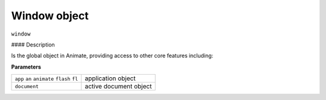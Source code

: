 .. highlight:: javascript

.. _Window:

Window object
==================

``window``

#### Description

Is the global object in Animate, providing access to other core features including:

**Parameters**

+---------------------------------------------+-----------------------------------------------------------------+
| ``app`` ``an`` ``animate`` ``flash`` ``fl`` | application object                                              |
+---------------------------------------------+-----------------------------------------------------------------+
| ``document``                                | active document object                                          |
+---------------------------------------------+-----------------------------------------------------------------+
